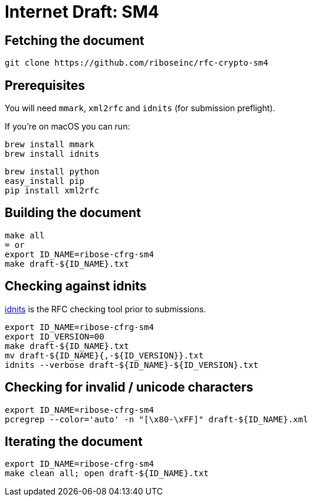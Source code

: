 = Internet Draft: SM4

== Fetching the document

[source,sh]
----
git clone https://github.com/riboseinc/rfc-crypto-sm4
----


== Prerequisites

You will need `mmark`, `xml2rfc` and `idnits` (for submission preflight).

If you're on macOS you can run:

[source,sh]
----
brew install mmark
brew install idnits
----

[source,sh]
----
brew install python
easy_install pip
pip install xml2rfc
----


== Building the document

[source,sh]
----
make all
= or
export ID_NAME=ribose-cfrg-sm4
make draft-${ID_NAME}.txt
----

== Checking against idnits

https://tools.ietf.org/tools/idnits/[idnits] is the RFC checking tool prior to
submissions.

[source,sh]
----
export ID_NAME=ribose-cfrg-sm4
export ID_VERSION=00
make draft-${ID_NAME}.txt
mv draft-${ID_NAME}{,-${ID_VERSION}}.txt
idnits --verbose draft-${ID_NAME}-${ID_VERSION}.txt
----

== Checking for invalid / unicode characters

[source,sh]
----
export ID_NAME=ribose-cfrg-sm4
pcregrep --color='auto' -n "[\x80-\xFF]" draft-${ID_NAME}.xml
----

== Iterating the document

[source,sh]
----
export ID_NAME=ribose-cfrg-sm4
make clean all; open draft-${ID_NAME}.txt
----
